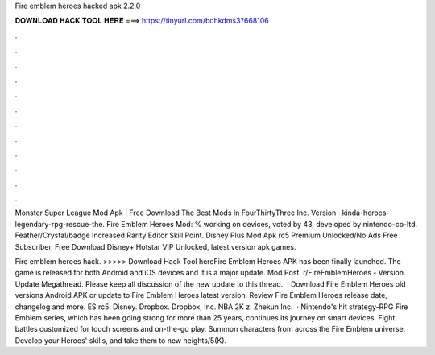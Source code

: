 Fire emblem heroes hacked apk 2.2.0



𝐃𝐎𝐖𝐍𝐋𝐎𝐀𝐃 𝐇𝐀𝐂𝐊 𝐓𝐎𝐎𝐋 𝐇𝐄𝐑𝐄 ===> https://tinyurl.com/bdhkdms3?668106



.



.



.



.



.



.



.



.



.



.



.



.

Monster Super League Mod Apk | Free Download The Best Mods In FourThirtyThree Inc. Version · kinda-heroes-legendary-rpg-rescue-the. Fire Emblem Heroes Mod: % working on devices, voted by 43, developed by nintendo-co-ltd. Feather/Crystal/badge Increased Rarity Editor Skill Point. Disney Plus Mod Apk rc5 Premium Unlocked/No Ads Free Subscriber, Free Download Disney+ Hotstar VIP Unlocked, latest version apk games.

Fire emblem heroes hack. >>>>> Download Hack Tool hereFire Emblem Heroes APK has been finally launched. The game is released for both Android and iOS devices and it is a major update. Mod Post. r/FireEmblemHeroes - Version Update Megathread. Please keep all discussion of the new update to this thread.  · Download Fire Emblem Heroes old versions Android APK or update to Fire Emblem Heroes latest version. Review Fire Emblem Heroes release date, changelog and more. ES rc5. Disney. Dropbox. Dropbox, Inc. NBA 2K z. Zhekun Inc.  · Nintendo's hit strategy-RPG Fire Emblem series, which has been going strong for more than 25 years, continues its journey on smart devices. Fight battles customized for touch screens and on-the-go play. Summon characters from across the Fire Emblem universe. Develop your Heroes' skills, and take them to new heights/5(K).
